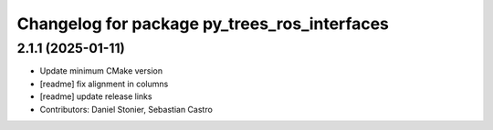^^^^^^^^^^^^^^^^^^^^^^^^^^^^^^^^^^^^^^^^^^^^^
Changelog for package py_trees_ros_interfaces
^^^^^^^^^^^^^^^^^^^^^^^^^^^^^^^^^^^^^^^^^^^^^

2.1.1 (2025-01-11)
------------------
* Update minimum CMake version
* [readme] fix alignment in columns
* [readme] update release links
* Contributors: Daniel Stonier, Sebastian Castro
